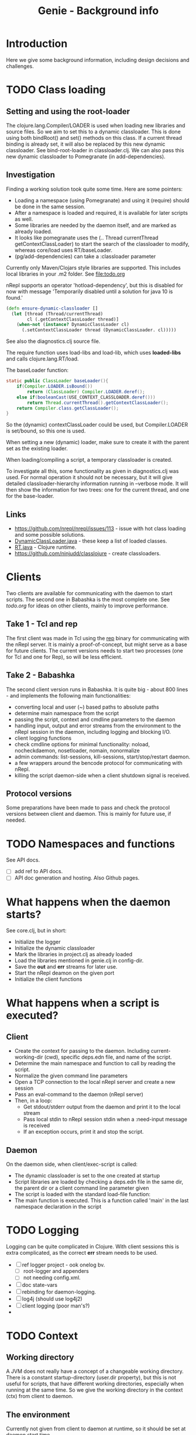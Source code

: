 #+STARTUP: content indent
#+title: Genie - Background info
* Introduction
Here we give some background information, including design decisions and challenges.
* TODO Class loading
** Setting and using the root-loader
The clojure.lang.Compiler/LOADER is used when loading new libraries and source files. So we aim to set this to a dynamic classloader. This is done using both bindRoot() and set() methods on this class. If a current thread binding is already set, it will also be replaced by this new dynamic classloader. See bind-root-loader in classloader.clj. We can also pass this new dynamic classloader to Pomegranate (in add-dependencies).
** Investigation
Finding a working solution took quite some time. Here are some pointers:
- Loading a namespace (using Pomegranate) and using it (require) should be done in the same session.
- After a namespace is loaded and required, it is available for later scripts as well.
- Some libraries are needed by the daemon itself, and are marked as already loaded.
- It looks like pomegranate uses the (.. Thread currentThread getContextClassLoader) to start the search of the classloader to modify, whereas core/load uses RT/baseLoader.
- (pg/add-dependencies) can take a :classloader parameter

Currently only Maven/Clojars style libraries are supported. This includes local libraries in your .m2 folder. See [[file:todo.org]]

nRepl supports an operator 'hotload-dependency', but this is disabled for now with message 'Temporarily disabled until a solution for java 10 is found.'

#+begin_src clojure
(defn ensure-dynamic-classloader []
  (let [thread (Thread/currentThread)
        cl (.getContextClassLoader thread)]
    (when-not (instance? DynamicClassLoader cl)
      (.setContextClassLoader thread (DynamicClassLoader. cl)))))
#+end_src

See also the diagnostics.clj source file.

The require function uses load-libs and load-lib, which uses *loaded-libs* and calls clojure.lang.RT/load.

The baseLoader function:
#+begin_src java
static public ClassLoader baseLoader(){
	if(Compiler.LOADER.isBound())
		return (ClassLoader) Compiler.LOADER.deref();
	else if(booleanCast(USE_CONTEXT_CLASSLOADER.deref()))
		return Thread.currentThread().getContextClassLoader();
	return Compiler.class.getClassLoader();
}
#+end_src

So the (dynamic) contextClassLoader could be used, but Compiler.LOADER is set/bound, so this one is used.

When setting a new (dynamic) loader, make sure to create it with the parent set as the existing loader.

When loading/compiling a script, a temporary classloader is created.

To investigate all this, some functionality as given in diagnostics.clj was used. For normal operation it should not be necessary, but it will give detailed classloader-hierarchy information running in --verbose mode. It will then show the information for two trees: one for the current thread, and one for the base-loader.
** Links
- https://github.com/nrepl/nrepl/issues/113 - issue with hot class loading and some possible solutions.
- [[https://github.com/clojure/clojure/blob/master/src/jvm/clojure/lang/DynamicClassLoader.java][DynamicClassLoader.java]] - these keep a list of loaded classes.
- [[https://github.com/clojure/clojure/blob/master/src/jvm/clojure/lang/RT.java][RT.java]] - Clojure runtime.
- https://github.com/ninjudd/classlojure - create classloaders.
* Clients
Two clients are available for communicating with the daemon to start scripts. The second one in Babashka is the most complete one. See [[todo.org]] for ideas on other clients, mainly to improve performance.
** Take 1 - Tcl and rep
The first client was made in Tcl using the [[https://github.com/eraserhd/rep][rep]] binary for communicating with the nRepl server. It is mainly a proof-of-concept, but might serve as a base for future clients. The current versions needs to start two processes (one for Tcl and one for Rep), so will be less efficient.
** Take 2 - Babashka
The second client version runs in Babashka. It is quite big - about 800 lines - and implements the following main functionalities:
- converting local and user (~) based paths to absolute paths
- determine main namespace from the script
- passing the script, context and cmdline parameters to the daemon
- handling input, output and error streams from the environment to the nRepl session in the daemon, including logging and blocking I/O.
- client logging functions
- check cmdline options for minimal functionality: noload, nocheckdaemon, nosetloader, nomain, nonormalize
- admin commands: list-sessions, kill-sessions, start/stop/restart daemon.
- a few wrappers around the bencode protocol for communicating with nRepl.
- killing the script daemon-side when a client shutdown signal is received.
** Protocol versions
Some preparations have been made to pass and check the protocol versions between client and daemon. This is mainly for future use, if needed.
* TODO Namespaces and functions
See API docs.
- [ ] add ref to API docs.
- [ ] API doc generation and hosting. Also Github pages.
* What happens when the daemon starts?
See core.clj, but in short:
- Initialize the logger
- Initialize the dynamic classloader
- Mark the libraries in project.clj as already loaded
- Load the libraries mentioned in genie.clj in config-dir.
- Save the *out* and *err* streams for later use.
- Start the nRepl deamon on the given port
- Initialize the client functions
* What happens when a script is executed?
** Client
- Create the context for passing to the daemon. Including current-working-dir (cwd), specific deps.edn file, and name of the script.
- Determine the main namespace and function to call by reading the script.
- Normalize the given command line parameters
- Open a TCP connection to the local nRepl server and create a new session
- Pass an eval-command to the daemon (nRepl server)
- Then, in a loop:
  - Get stdout/stderr output from the daemon and print it to the local stream
  - Pass local stdin to nRepl session stdin when a :need-input message is received
  - If an exception occurs, print it and stop the script.
** Daemon
On the daemon side, when client/exec-script is called:
- The dynamic classloader is set to the one created at startup
- Script libraries are loaded by checking a deps.edn file in the same dir, the parent dir or a client command line parameter given
- The script is loaded with the standard load-file function:
- The main function is executed. This is a function called 'main' in the last namespace declaration in the script
* TODO Logging
Logging can be quite complicated in Clojure. With client sessions this is extra complicated, as the correct *err* stream needs to be used.
- [ ] ref logger project - ook onelog bv.
  - [ ] root-logger and appenders
  - [ ] not needing config.xml.
- [ ] doc state-vars
- [ ] rebinding for daemon-logging.
- [ ] log4j (should use log4j2)
- [ ] client logging (poor man's?)
-
* TODO Context
** Working directory
A JVM does not really have a concept of a changeable working directory. There is a constant startup-directory (user.dir property), but this is not useful for scripts, that have different working directories, especially when running at the same time. So we give the working directory in the context (ctx) from client to daemon.
** The environment
Currently not given from client to daemon at runtime, so it should be set at daemon start time.
** TODO Other context keys
Version, client.
** TODO Settings and config
Using cmdline library, ref to this one? Also env-vars.
* TODO Command line parameters
** TODO cmdline lib - check-and-exec
Refer other library, maybe short explanation.
** TODO Use :in-order option
Probably in Babashka client.
* TODO Starting daemon from the client
Use Babashka process and wait-for-process, check genie.clj.
- [ ] JAVA location
- [ ] genied.jar location
- [ ] with lein run
Does this add something?
* (Mutable) state
There is quite some state involved:
- the dynamic classloader to use for all client sessions.
- loaded libraries including different versions
- required libraries
- scripts loaded, could be different versions
- sessions including streams (stdin, stdout, stderr)

See state.clj for specifics.
* TODO Error handling
When an exception occurs, it should be communicated to the client. This is done quite trivially by catching and logging the error, and then rethrowing it. nRepl wil then catch it and communicate to the client.
Another possible issue is a hanging or long running script, or a script that crashes but keeps file handles or similar open. For this we have the option of listing and killing client sessions, using --list-sessions and --kill-sessions. nRepl assigns a session-id by default, so this is relatively easy.
On the client side a Babashka shutdown hook is defined, which - when triggered with e.g. C-c - will also close the daemon-session.
** TODO Check with source
* TODO Scripts
** TODO genie_new.clj
For creating new scripts based on a template.
- [ ] move to extended manual?
- [ ] script structure
- [ ] location of template
- [ ] generating with template-vars - simple. Use {{var}}
- [ ] also -main function, for executing with clj with -m option.
- [ ] use :paths [""] in deps.edn
- [ ] convert dashes and underscores
- [ ] use root-namespaces, just a single segment.
- [ ] quite a few default libraries and requires included.
  - [ ] always easier to remove than to add.
  - [ ] clj-kondo can help you here
  - [ ] you can change the templates.
** TODO sync_project_libraries.clj
* TODO Linters
- [ ] linters used - several
- [ ] use main-file check.
- [X] bikeshed
- [X] clj-kondo
- [X] eastwood
- [X] kibit
- [X] yagni
- [ ] vizdeps
- [ ] ancient
- [ ] lein deps :tree

#+begin_src clojure
;; see https://book.babashka.org/#main_file
(if (= *file* (System/getProperty "babashka.file"))
  (main)
  (println "Loaded as library:" (str (fs/normalize *file*))))
#+end_src
* TODO Libraries used
- [ ] Pomegranate
- [ ] logger
- [ ] cmdline
- [ ] nRepl
- [ ] fs
  - [ ] clj-commons/raynes
  - [ ] babashka
- [ ] others?

** Clj-commons/fs

** Babashka/fs
Does not have functions with respect to the user home directory. So we borrowed the versions from clj-commons/fs.
** TODO Keep libraries in sync
Some checks with mark-project-libraries and script sync-project-libraries. Maybe later read from project.clj, should be available in the uberjar too then. Maybe a symlink to resources dir. Does this work under Windows?
** TODO Check needed
Do these descriptions add anything? Maybe just a line per library.
